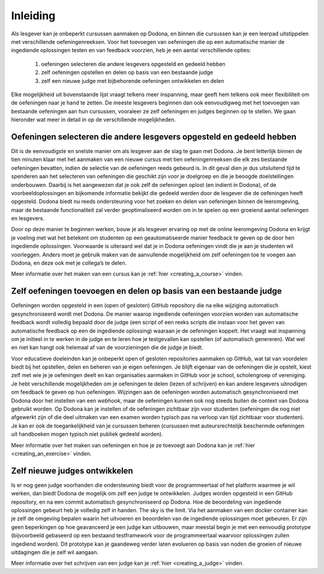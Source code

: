.. _for_teachers_introduction:

Inleiding
=========

Als lesgever kan je onbeperkt cursussen aanmaken op Dodona, en binnen die
cursussen kan je een leerpad uitstippelen met verschillende oefeningenreeksen.
Voor het toevoegen van oefeningen die op een automatische manier de ingediende
oplossingen testen en van feedback voorzien, heb je een aantal verschillende
opties:

 1. oefeningen selecteren die andere lesgevers opgesteld en gedeeld hebben
 2. zelf oefeningen opstellen en delen op basis van een bestaande judge
 3. zelf een nieuwe judge met bijbehorende oefeningen ontwikkelen en delen

Elke mogelijkheid uit bovenstaande lijst vraagt telkens meer inspanning, maar
geeft hem telkens ook meer flexibiliteit om de oefeningen naar je hand te
zetten. De meeste lesgevers beginnen dan ook eenvoudigweg met het toevoegen van
bestaande oefeningen aan hun cursussen, vooraleer ze zelf oefeningen en judges
beginnen op te stellen. We gaan hieronder wat meer in detail in op de
verschillende mogelijkheden.

Oefeningen selecteren die andere lesgevers opgesteld en gedeeld hebben
""""""""""""""""""""""""""""""""""""""""""""""""""""""""""""""""""""""

Dit is de eenvoudigste en snelste manier om als lesgever aan de slag te gaan met
Dodona. Je bent letterlijk binnen de tien minuten klaar met het aanmaken van een
nieuwe cursus met tien oefeningenreeksen die elk zes bestaande oefeningen bevatten,
indien de selectie van de oefeningen reeds gebeurd is. In dit geval dien je dus
uitsluitend tijd te spenderen aan het selecteren van oefeningen die geschikt
zijn voor je doelgroep en die je beoogde doelstellingen onderbouwen. Daarbij is
het aangewezen dat je ook zelf de oefeningen oplost (en indient in Dodona), of
de voorbeeldoplossingen en bijkomende informatie bekijkt die gedeeld werden door
de lesgever die de oefeningen heeft opgesteld. Dodona biedt nu reeds
ondersteuning voor het zoeken en delen van oefeningen binnen de leeromgeving,
maar de bestaande functionaliteit zal verder geoptimaliseerd worden om in te
spelen op een groeiend aantal oefeningen en lesgevers.

Door op deze manier te beginnen werken, bouw je als lesgever ervaring op met de
online leeromgeving Dodona en krijgt je voeling met wat het betekent om
studenten op een geautomatiseerde manier feedback te geven op de door hen
ingediende oplossingen. Voorwaarde is uiteraard wel dat je in Dodona oefeningen
vindt die je aan je studenten wil voorleggen. Anders moet je gebruik maken van
de aanvullende mogelijkheid om zelf oefeningen toe te voegen aan Dodona, en deze
ook met je collega’s te delen.

Meer informatie over het maken van een cursus kan je
:ref:`hier <creating_a_course>` vinden.

Zelf oefeningen toevoegen en delen op basis van een bestaande judge
"""""""""""""""""""""""""""""""""""""""""""""""""""""""""""""""""""

Oefeningen worden opgesteld in een (open of gesloten) GitHub repository die na
elke wijziging automatisch gesynchroniseerd wordt met Dodona. De manier waarop
ingediende oefeningen voorzien worden van automatische feedback wordt volledig
bepaald door de judge (een script of een reeks scripts die instaan voor het
geven van automatische feedback op een de ingediende oplossing) waaraan je de
oefeningen koppelt. Het vraagt wat inspanning om je initieel in te werken in de
judge en te leren hoe je testgevallen kan opstellen (of automatisch genereren).
Wat wel en niet kan hangt ook helemaal af van de voorzieningen die de judge je
biedt. 

Voor educatieve doeleinden kan je onbeperkt open of gesloten repositories
aanmaken op GitHub, wat tal van voordelen biedt bij het opstellen, delen en
beheren van je eigen oefeningen. Je blijft eigenaar van de oefeningen die je
opstelt, kiest zelf met wie je je oefeningen deelt en kan organisaties aanmaken
in GitHub voor je school, scholengroep of vereniging. Je hebt verschillende
mogelijkheden om je oefeningen te delen (lezen of schrijven) en kan andere
lesgevers uitnodigen om feedback te geven op hun oefeningen. Wijzingen aan de
oefeningen worden automatisch gesynchroniseerd met Dodona door het instellen van
een *webhook*, maar de oefeningen kunnen ook nog steeds buiten de context van
Dodona gebruikt worden. Op Dodona kan je instellen of de oefeningen zichtbaar
zijn voor studenten (oefeningen die nog niet afgewerkt zijn of die deel uitmaken
van een examen worden typisch pas na verloop van tijd zichtbaar voor studenten).
Je kan er ook de toegankelijkheid van je cursussen beheren (cursussen met
auteursrechtelijk beschermde oefeningen uit handboeken mogen typisch niet
publiek gedeeld worden).

Meer informatie over het maken van oefeningen en hoe je ze toevoegt aan Dodona
kan je :ref:`hier <creating_an_exercise>` vinden.

Zelf nieuwe judges ontwikkelen
""""""""""""""""""""""""""""""

Is er nog geen judge voorhanden die ondersteuning biedt voor de programmeertaal
of het platform waarmee je wil werken, dan biedt Dodona de mogelijk om zelf een
judge te ontwikkelen. Judges worden opgesteld in een GitHub repository, en na
een commit automatisch gesynchroniseerd op Dodona. Hoe de beoordeling van
ingediende oplossingen gebeurt heb je volledig zelf in handen. The sky is the
limit. Via het aanmaken van een docker container kan je zelf de omgeving bepalen
waarin het uitvoeren en beoordelen van de ingediende oplossingen moet gebeuren.
Er zijn geen beperkingen op hoe geavanceerd je een judge kan uitbouwen, maar
meestal begin je met een eenvoudig prototype (bijvoorbeeld gebaseerd op een
bestaand testframework voor de programmeertaal waarvoor oplossingen zullen
ingediend worden). Dit prototype kan je gaandeweg verder laten evolueren op
basis van noden die groeien of nieuwe uitdagingen die je zelf wil aangaan.

Meer informatie over het schrijven van een judge kan je
:ref:`hier <creating_a_judge>` vinden.
